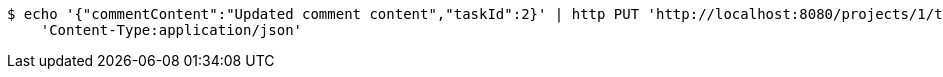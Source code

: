 [source,bash]
----
$ echo '{"commentContent":"Updated comment content","taskId":2}' | http PUT 'http://localhost:8080/projects/1/tasks/1/comments/2' \
    'Content-Type:application/json'
----
